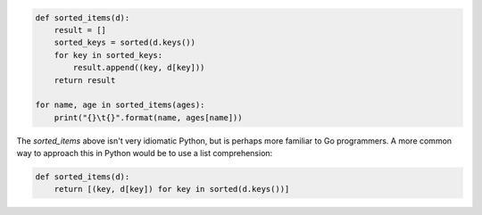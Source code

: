 


.. code-block:: python

    def sorted_items(d):
        result = []
        sorted_keys = sorted(d.keys())
        for key in sorted_keys:
            result.append((key, d[key]))
        return result

    for name, age in sorted_items(ages):
        print("{}\t{}".format(name, ages[name]))



The `sorted_items` above isn't very idiomatic Python, but is perhaps more
familiar to Go programmers. A more common way to approach this in Python would
be to use a list comprehension:

.. code-block:: python

    def sorted_items(d):
        return [(key, d[key]) for key in sorted(d.keys())]


